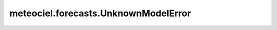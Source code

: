 meteociel.forecasts.UnknownModelError
=====================================
.. autoexception:: meteociel.forecasts.UnknownModelError
